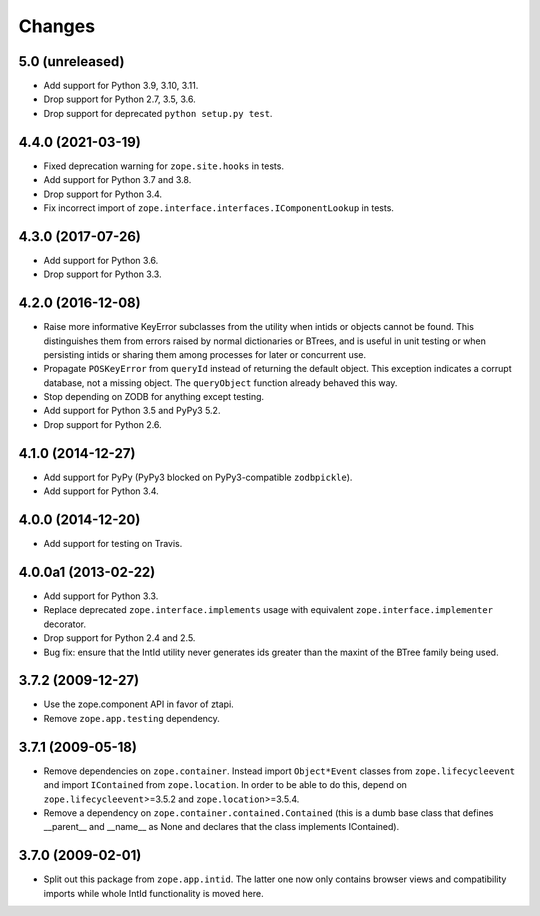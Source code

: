 =========
 Changes
=========

5.0 (unreleased)
================

- Add support for Python 3.9, 3.10, 3.11.

- Drop support for Python 2.7, 3.5, 3.6.

- Drop support for deprecated ``python setup.py test``.


4.4.0 (2021-03-19)
==================

- Fixed deprecation warning for ``zope.site.hooks`` in tests.

- Add support for Python 3.7 and 3.8.

- Drop support for Python 3.4.

- Fix incorrect import of
  ``zope.interface.interfaces.IComponentLookup`` in tests.

4.3.0 (2017-07-26)
==================

- Add support for Python 3.6.

- Drop support for Python 3.3.


4.2.0 (2016-12-08)
==================

- Raise more informative KeyError subclasses from the utility when intids
  or objects cannot be found. This distinguishes them from errors
  raised by normal dictionaries or BTrees, and is useful in unit
  testing or when persisting intids or sharing them among processes
  for later or concurrent use.

- Propagate ``POSKeyError`` from ``queryId`` instead of returning the
  default object. This exception indicates a corrupt database, not a
  missing object. The ``queryObject`` function already behaved this way.

- Stop depending on ZODB for anything except testing.

- Add support for Python 3.5 and PyPy3 5.2.

- Drop support for Python 2.6.

4.1.0 (2014-12-27)
==================

- Add support for PyPy (PyPy3 blocked on PyPy3-compatible ``zodbpickle``).

- Add support for Python 3.4.


4.0.0 (2014-12-20)
==================

- Add support for testing on Travis.


4.0.0a1 (2013-02-22)
====================

- Add support for Python 3.3.

- Replace deprecated ``zope.interface.implements`` usage with equivalent
  ``zope.interface.implementer`` decorator.

- Drop support for Python 2.4 and 2.5.

- Bug fix: ensure that the IntId utility never generates ids greater
  than the maxint of the BTree family being used.

3.7.2 (2009-12-27)
==================

- Use the zope.component API in favor of ztapi.

- Remove ``zope.app.testing`` dependency.

3.7.1 (2009-05-18)
==================

- Remove dependencies on ``zope.container``.  Instead import
  ``Object*Event`` classes from ``zope.lifecycleevent`` and import
  ``IContained`` from ``zope.location``.  In order to be able to do
  this, depend on ``zope.lifecycleevent``>=3.5.2 and
  ``zope.location``>=3.5.4.

- Remove a dependency on ``zope.container.contained.Contained``
  (this is a dumb base class that defines __parent__ and __name__
  as None and declares that the class implements IContained).

3.7.0 (2009-02-01)
==================

- Split out this package from ``zope.app.intid``. The latter one
  now only contains browser views and compatibility imports while
  whole IntId functionality is moved here.
